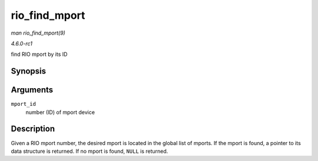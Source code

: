 
.. _API-rio-find-mport:

==============
rio_find_mport
==============

*man rio_find_mport(9)*

*4.6.0-rc1*

find RIO mport by its ID


Synopsis
========

.. c:function:: struct rio_mport ⋆ rio_find_mport( int mport_id )

Arguments
=========

``mport_id``
    number (ID) of mport device


Description
===========

Given a RIO mport number, the desired mport is located in the global list of mports. If the mport is found, a pointer to its data structure is returned. If no mport is found,
``NULL`` is returned.
